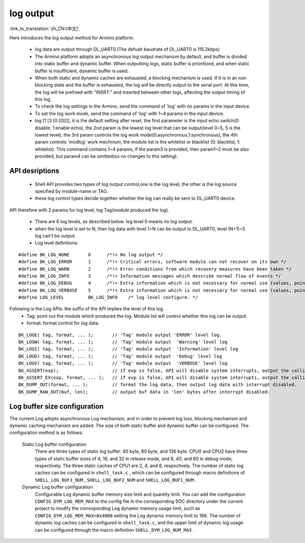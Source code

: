 log output
===================

:link_to_translation:`zh_CN:[中文]`

Here introduces the log output method for Armino platform.

 - log data are output through DL_UART0.(The defualt baudrate of DL_UART0 is 115.2kbps)
 - The Armino platform adopts an asynchronous log output mechanism by default, and buffer is divided into static buffer and dynamic buffer. When outputting logs, static buffer is prioritized, and when static buffer is insufficient, dynamic buffer is used.
 - When both static and dynamic caches are exhausted, a blocking mechanism is used. If it is in an non blocking state and the buffer is exhausted, the log will be directly output to the serial port. At this time, the log will be prefixed with "INSRT:" and inserted between other logs, affecting the output timing of this log.
 - To check the log settings in the Armino, send the command of 'log' with no params in the input device.
 - To set the log work mode, send the command of 'log' with 1~4 params in the input device.
 - log [1 [3 [0 [0]]]], it is the default setting after reset, the first parameter is the input echo switch(0: disable, 1:enable echo), the 2nd param is the lowest log level that can be output(level 0~5, 5 is the lowest level), the 3rd param controls the log work mode(0:asynchronous,1:synchronous), the 4th param controls 'modlog' work mechnism, the module list is the whitelist or blacklist (0: blacklist, 1: whitelist). This command contains 1~4 params, if the param3 is provided, then param1~2 must be also provided, but param4 can be omitted(so no changes to this setting).



API desriptions
-------------------------------------------

 - Shell API provides two types of log output control,one is the log level, the other is the log source specified by module-name or TAG.
 - these log control types decide together whether the log can really be sent to DL_UART0 device.

API therefore with 2 params for log level, log Tag(module produced the log).

 - There are 6 log levels, as described below. log level 0 means no log output.
 - when the log level is set to N, then log data with level 1~N can be output to DL_UART0, level (N+1)~5 log can't be output.
 - Log level definitions:

::

    #define BK_LOG_NONE       0      /*!< No log output */
    #define BK_LOG_ERROR      1      /*!< Critical errors, software module can not recover on its own */
    #define BK_LOG_WARN       2      /*!< Error conditions from which recovery measures have been taken */
    #define BK_LOG_INFO       3      /*!< Information messages which describe normal flow of events */
    #define BK_LOG_DEBUG      4      /*!< Extra information which is not necessary for normal use (values, pointers, sizes, etc). */
    #define BK_LOG_VERBOSE    5      /*!< Extra information which is not necessary for normal use (values, pointers, sizes, etc). */
    #define LOG_LEVEL         BK_LOG_INFO    /* log level configure. */


Following is the Log APIs: the suffix of the API implies the level of this log.
    - Tag: point out the module which produced the log. Module list will control whether this log can be output.
    - format: format control for log data.

::

    BK_LOGE( tag, format, ... );       // 'Tag' module output 'ERROR' level log.
    BK_LOGW( tag, format, ... );       // 'Tag' module output  'Warning' level log
    BK_LOGI( tag, format, ... );       // 'Tag' module output  'Information' level log
    BK_LOGD( tag, format, ... );       // 'Tag' module output  'Debug' level log
    BK_LOGV( tag, format, ... );       // 'Tag' module output  'VERBOSE' level log
    BK_ASSERT(exp);                    // if exp is false, API will disable system interrupts, output the calling function name, line number, system time. Then begin to dump data (include CPU registers, memory, task stack)
    BK_ASSERT_EX(exp, format, ... );   // if exp is false, API will disable system interrupts, output the calling function name, line number, system time, format some data. Then begin to dump data (include CPU registers, memory, task stack)
    BK_DUMP_OUT(format, ... );         // format the log data, then output log data with interrupt disabled.
    BK_DUMP_RAW_OUT(buf, len);         // output buf data in 'len' bytes after interrupt disabled.


Log buffer size configuration
-------------------------------------------
The current Log adopts asynchronous Log mechanism, and in order to prevent log loss, blocking mechanism and dynamic caching mechanism are added. The size of both static buffer and dynamic buffer can be configured. The configuration method is as follows:

    Static Log buffer configuration
        There are three types of static log buffer: 40 byte, 80 byte, and 136 byte. CPU0 and CPU2 have three types of static buffer sizes of 4, 16, and 32 in release mode, and 8, 40, and 60 in debug mode, respectively. The three static caches of CPU1 are 2, 4, and 8, respectively.
        The number of static log caches can be configured in ``shell_task.c`` , which can be configured through macro definitions of ``SHELL_LOG_BUF3_NUM`` , ``SHELL_LOG_BUF2_NUM`` and ``SHELL_LOG_BUF1_NUM`` .

    Dynamic Log buffer configuration
        Configurable Log dynamic buffer memory size limit and quantity limit.
        You can add the configuration ``CONFIG_DYM_LOG_MEM_MAX`` to the config file in the corresponding SOC directory under the current project to modify the corresponding Log dynamic memory usage limit, such as ``CONFIG_DYM_LOG_MEM_MAX=0x4000`` setting the Log dynamic memory limit to 16K.
        The number of dynamic log caches can be configured in ``shell_task.c``, and the upper limit of dynamic log usage can be configured through the macro definition ``SHELL_DYM_LOG_NUM_MAX`` .
